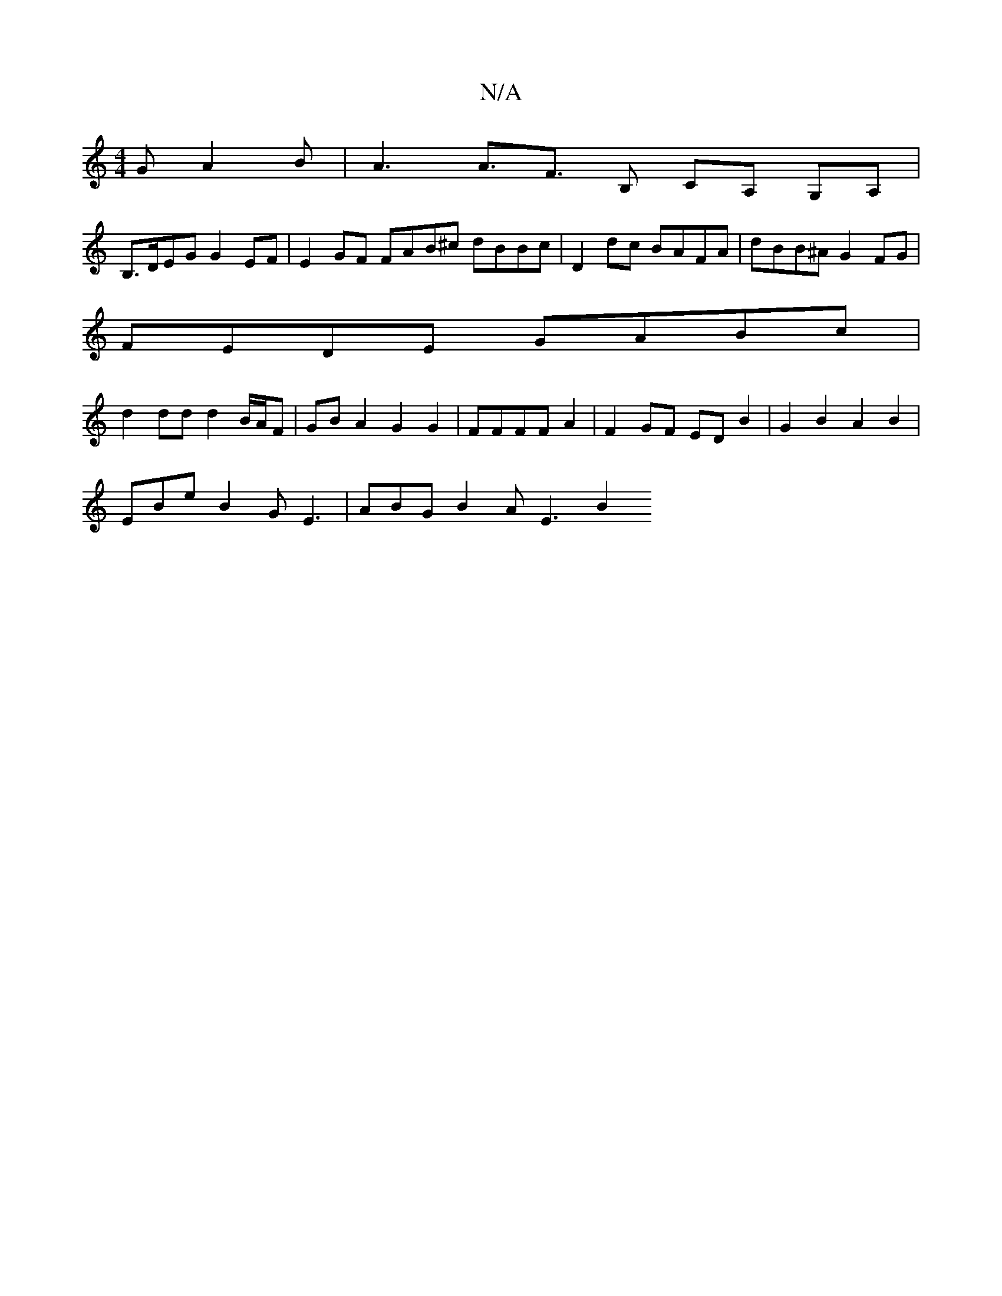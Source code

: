 X:1
T:N/A
M:4/4
R:N/A
K:Cmajor
G A2 B | A3 A>F3 B, CA, G,A,|
B,>DEG G2EF | E2 GF FAB^c dBBc | D2 dc BAFA | dBB^A G2 FG |
FEDE GABc |
d2 dd d2 B/A/F | GB A2 G2 G2 | FFFF  A2 | F2 GF ED B2 | G2 B2 A2 B2 |
EBe B2 G E3 | ABG B2 A E3 B2